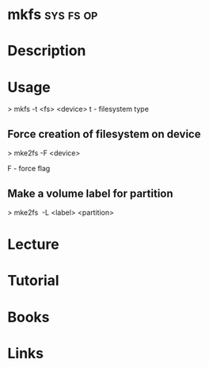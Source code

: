#+TAGS: sys fs op


* mkfs								  :sys:fs:op:
* Description
* Usage
> mkfs -t <fs> <device>
t - filesystem type

** Force creation of filesystem on device
> mke2fs -F <device>

F - force flag

** Make a volume label for partition
> mke2fs  -L <label> <partition>

* Lecture
* Tutorial
* Books
* Links

